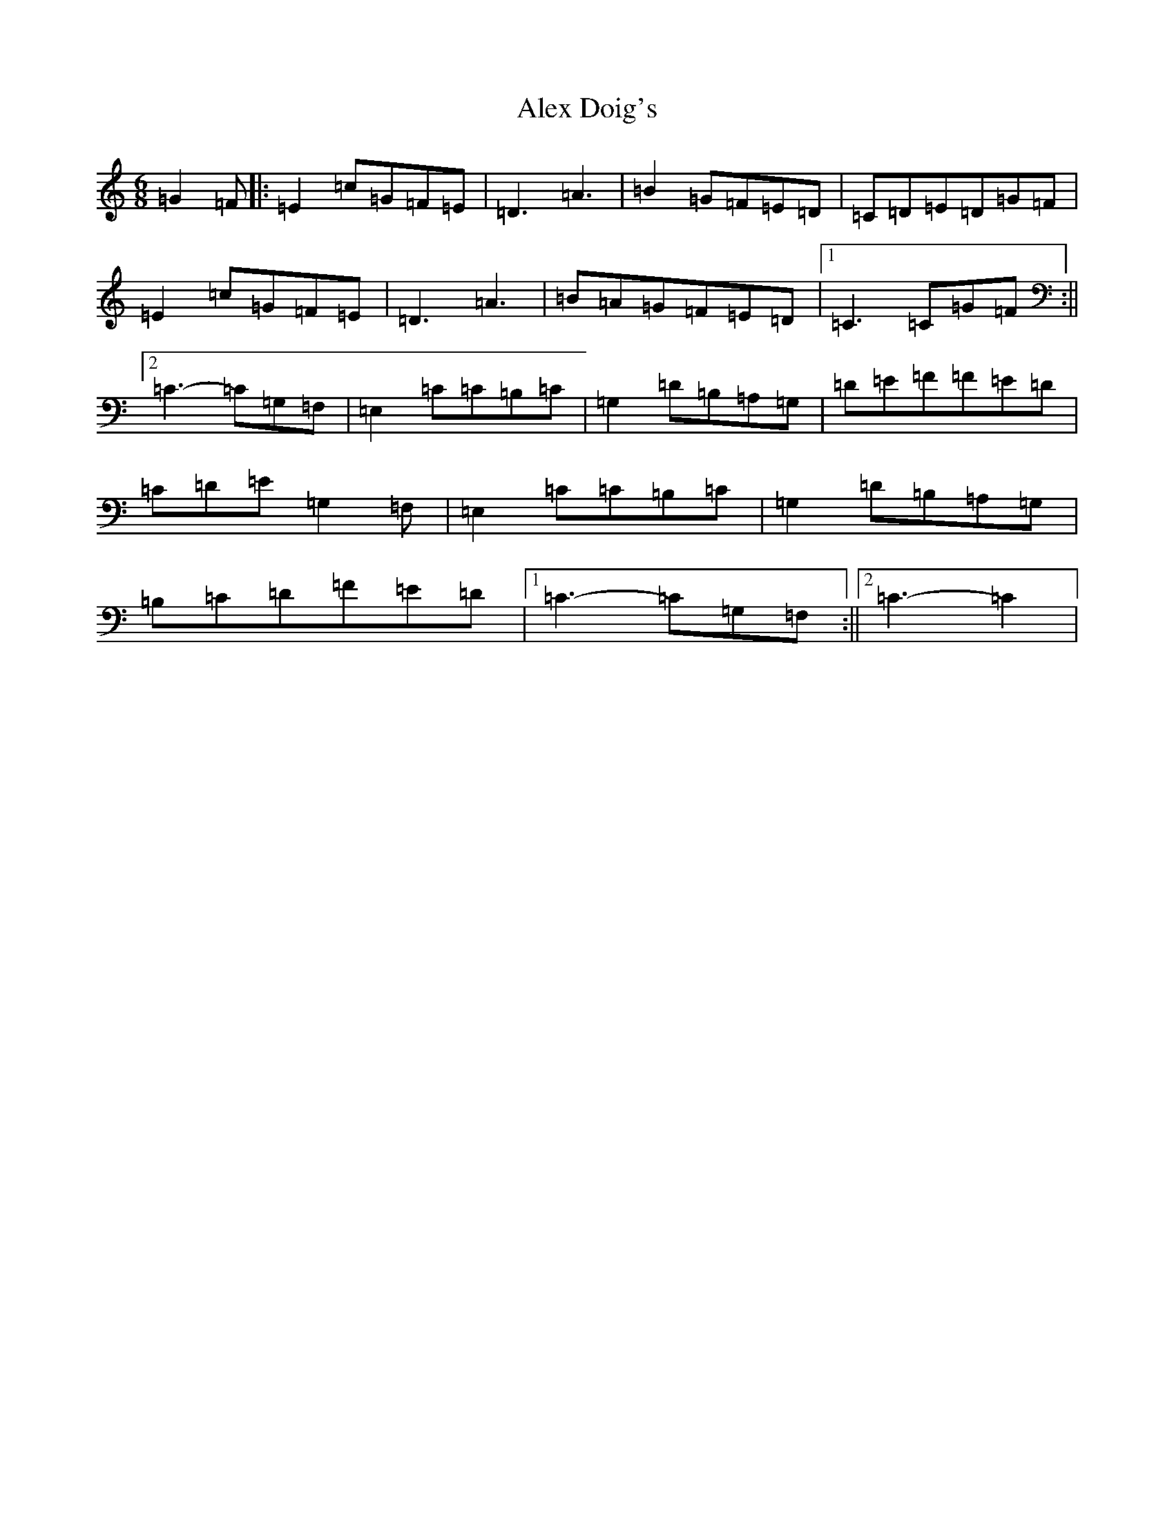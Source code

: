 X: 428
T: Alex Doig's
S: https://thesession.org/tunes/12135#setting12135
R: jig
M:6/8
L:1/8
K: C Major
=G2=F|:=E2=c=G=F=E|=D3=A3|=B2=G=F=E=D|=C=D=E=D=G=F|=E2=c=G=F=E|=D3=A3|=B=A=G=F=E=D|1=C3=C=G=F:||2=C3-=C=G,=F,|=E,2=C=C=B,=C|=G,2=D=B,=A,=G,|=D=E=F=F=E=D|=C=D=E=G,2=F,|=E,2=C=C=B,=C|=G,2=D=B,=A,=G,|=B,=C=D=F=E=D|1=C3-=C=G,=F,:||2=C3-=C2|